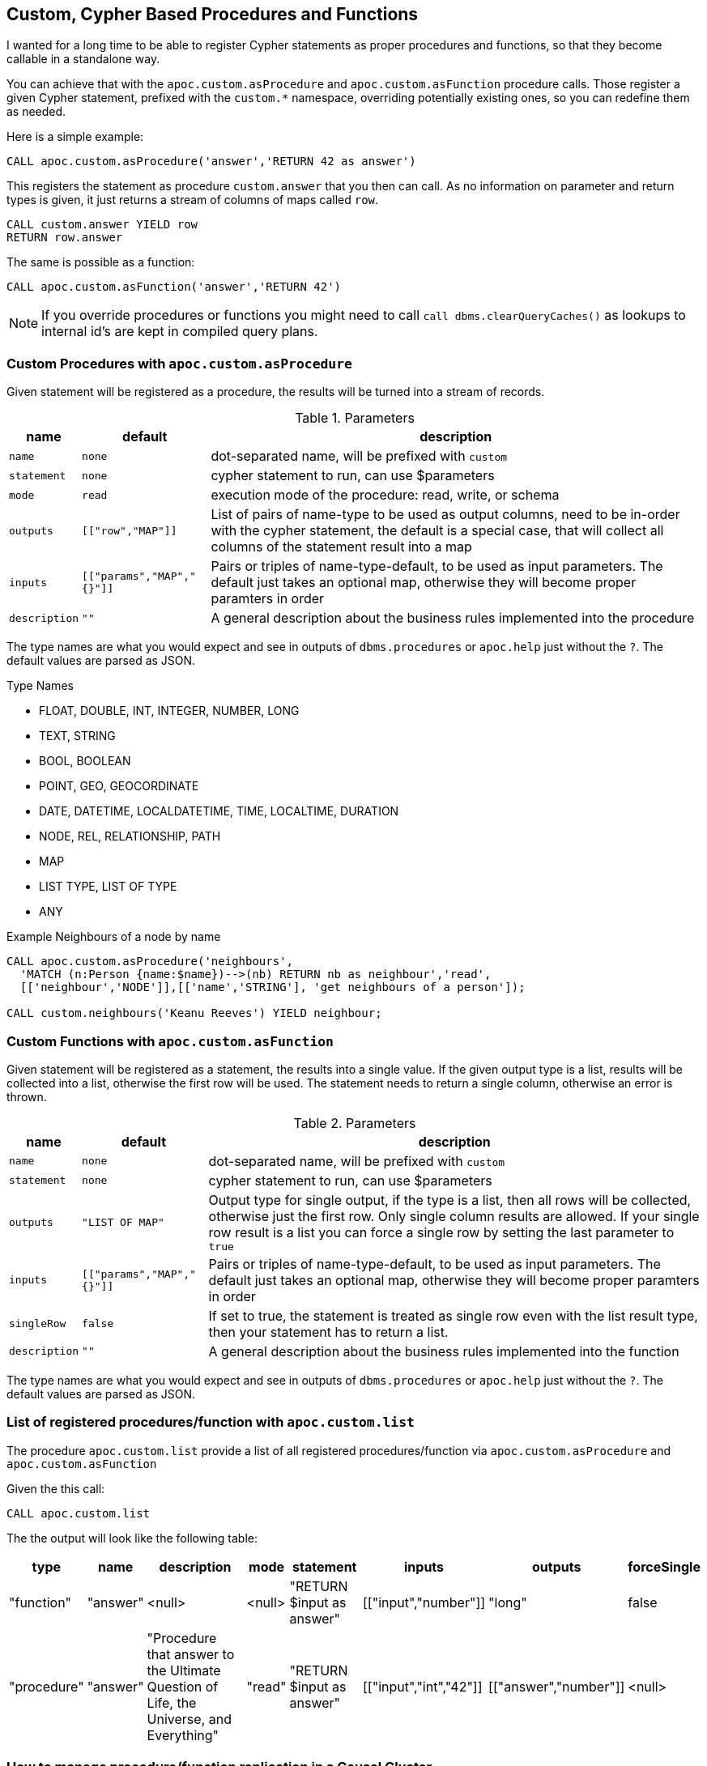[[cypher-based-procedures-functions]]
== Custom, Cypher Based Procedures and Functions

I wanted for a long time to be able to register Cypher statements as proper procedures and functions, so that they become callable in a standalone way.

You can achieve that with the `apoc.custom.asProcedure` and `apoc.custom.asFunction` procedure calls.
Those register a given Cypher statement, prefixed with the `custom.*` namespace, overriding potentially existing ones, so you can redefine them as needed.

Here is a simple example:

----
CALL apoc.custom.asProcedure('answer','RETURN 42 as answer')
----

This registers the statement as procedure `custom.answer` that you then can call.
As no information on parameter and return types is given, it just returns a stream of columns of maps called `row`.

----
CALL custom.answer YIELD row
RETURN row.answer
----

The same is possible as a function:

----
CALL apoc.custom.asFunction('answer','RETURN 42')
----

NOTE: If you override procedures or functions you might need to call `call dbms.clearQueryCaches()` as lookups to internal id's are kept in compiled query plans.

=== Custom Procedures with `apoc.custom.asProcedure`

Given statement will be registered as a procedure, the results will be turned into a stream of records.

.Parameters
[%autowidth,opts=header,cols="m,m,a"]
|===
| name
| default
| description

| name | none | dot-separated name, will be prefixed with `custom`
| statement | none | cypher statement to run, can use $parameters
| mode | read | execution mode of the procedure: read, write, or schema
| outputs | [["row","MAP"]] | List of pairs of name-type to be used as output columns, need to be in-order with the cypher statement, the default is a special case, that will collect all columns of the statement result into a map
| inputs | [["params","MAP","{}"]] | Pairs or triples of name-type-default, to be used as input parameters. The default just takes an optional map, otherwise they will become proper paramters in order
| description | "" | A general description about the business rules implemented into the procedure
|===

The type names are what you would expect and see in outputs of `dbms.procedures` or `apoc.help` just without the `?`.
The default values are parsed as JSON.

.Type Names
* FLOAT, DOUBLE, INT, INTEGER, NUMBER, LONG
* TEXT, STRING
* BOOL, BOOLEAN
* POINT, GEO, GEOCORDINATE
* DATE, DATETIME, LOCALDATETIME, TIME, LOCALTIME, DURATION
* NODE, REL, RELATIONSHIP, PATH
* MAP
* LIST TYPE, LIST OF TYPE
* ANY

.Example Neighbours of a node by name
[source,cypher]
----
CALL apoc.custom.asProcedure('neighbours',
  'MATCH (n:Person {name:$name})-->(nb) RETURN nb as neighbour','read',
  [['neighbour','NODE']],[['name','STRING'], 'get neighbours of a person']);

CALL custom.neighbours('Keanu Reeves') YIELD neighbour;
----


=== Custom Functions with `apoc.custom.asFunction`

Given statement will be registered as a statement, the results into a single value.
If the given output type is a list, results will be collected into a list, otherwise the first row will be used.
The statement needs to return a single column, otherwise an error is thrown.

.Parameters
[%autowidth,opts=header, cols="m,m,a"]
|===
| name
| default
| description

| name | none | dot-separated name, will be prefixed with `custom`
| statement | none | cypher statement to run, can use $parameters
| outputs | "LIST OF MAP" | Output type for single output, if the type is a list, then all rows will be collected, otherwise just the first row. Only single column results are allowed.
If your single row result is a list you can force a single row by setting the last parameter to `true`
| inputs | [["params","MAP","{}"]] | Pairs or triples of name-type-default, to be used as input parameters. The default just takes an optional map, otherwise they will become proper paramters in order
| singleRow | false | If set to true, the statement is treated as single row even with the list result type, then your statement has to return a list.
| description | "" | A general description about the business rules implemented into the function
|===

The type names are what you would expect and see in outputs of `dbms.procedures` or `apoc.help` just without the `?`.
The default values are parsed as JSON.


=== List of registered procedures/function with `apoc.custom.list`

The procedure `apoc.custom.list` provide a list of all registered procedures/function via
`apoc.custom.asProcedure` and `apoc.custom.asFunction`

Given the this call:

[source,cypher]
----
CALL apoc.custom.list
----

The the output will look like the following table:

[%autowidth,opts=header]
|===
| type | name | description | mode | statement | inputs | outputs | forceSingle
| "function"  | "answer" | <null> | <null> | "RETURN $input as answer" | [["input","number"]] | "long" | false
| "procedure" | "answer" | "Procedure that answer to the Ultimate Question of Life, the Universe, and Everything" | "read" | "RETURN $input as answer" | [["input","int","42"]] | [["answer","number"]] | <null>
|===


=== How to manage procedure/function replication in a Causal Cluster

In order to replicate the procedure/function in a cluster environment you can tune the following parameters:

[%autowidth,opts=header]
|===
| name | type | description
| `apoc.custom.procedures.refresh` | long (default `60000`) | the refresh time that allows replicating the procedure/function
changes to each cluster member
|===
